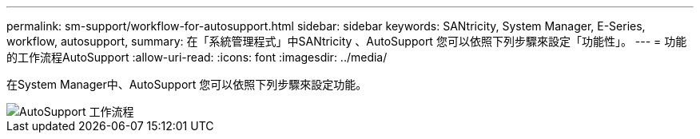 ---
permalink: sm-support/workflow-for-autosupport.html 
sidebar: sidebar 
keywords: SANtricity, System Manager, E-Series, workflow, autosupport, 
summary: 在「系統管理程式」中SANtricity 、AutoSupport 您可以依照下列步驟來設定「功能性」。 
---
= 功能的工作流程AutoSupport
:allow-uri-read: 
:icons: font
:imagesdir: ../media/


[role="lead"]
在System Manager中、AutoSupport 您可以依照下列步驟來設定功能。

image::../media/sam1130-flw-support-asup-setup.gif[AutoSupport 工作流程]
